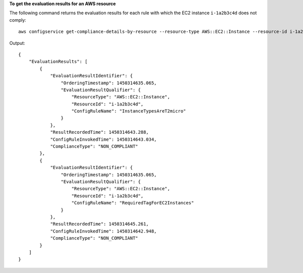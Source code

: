 **To get the evaluation results for an AWS resource**

The following command returns the evaluation results for each rule with which the EC2 instance ``i-1a2b3c4d`` does not comply::

    aws configservice get-compliance-details-by-resource --resource-type AWS::EC2::Instance --resource-id i-1a2b3c4d --compliance-types NON_COMPLIANT

Output::

    {
        "EvaluationResults": [
            {
                "EvaluationResultIdentifier": {
                    "OrderingTimestamp": 1450314635.065,
                    "EvaluationResultQualifier": {
                        "ResourceType": "AWS::EC2::Instance",
                        "ResourceId": "i-1a2b3c4d",
                        "ConfigRuleName": "InstanceTypesAreT2micro"
                    }
                },
                "ResultRecordedTime": 1450314643.288,
                "ConfigRuleInvokedTime": 1450314643.034,
                "ComplianceType": "NON_COMPLIANT"
            },
            {
                "EvaluationResultIdentifier": {
                    "OrderingTimestamp": 1450314635.065,
                    "EvaluationResultQualifier": {
                        "ResourceType": "AWS::EC2::Instance",
                        "ResourceId": "i-1a2b3c4d",
                        "ConfigRuleName": "RequiredTagForEC2Instances"
                    }
                },
                "ResultRecordedTime": 1450314645.261,
                "ConfigRuleInvokedTime": 1450314642.948,
                "ComplianceType": "NON_COMPLIANT"
            }
        ]
    }
